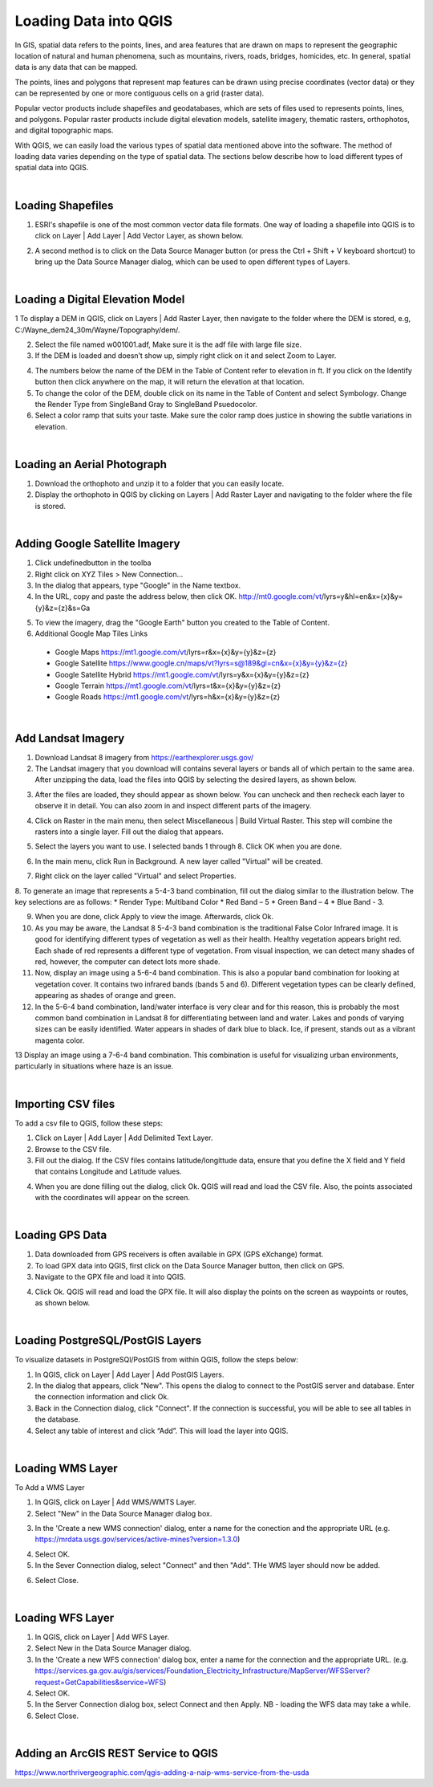 

Loading Data into QGIS
========================

In GIS, spatial data refers to the points, lines, and area features that are drawn on maps to represent the geographic location of natural and human phenomena, such as mountains, rivers, roads, bridges, homicides, etc.  In general, spatial data is any data that can be mapped. 

The points, lines and polygons that represent map features can be drawn using precise coordinates (vector data) or they can be represented by one or more contiguous cells  on a grid (raster data).  

Popular vector products include shapefiles and geodatabases, which are sets of files used to represents points, lines, and polygons. Popular raster products include digital elevation models, satellite imagery, thematic rasters, orthophotos, and digital topographic maps. 

With QGIS, we can  easily load the various types of spatial data mentioned above into the software.  The method of loading data varies depending on the type of spatial data. The sections below describe how to load different types of spatial data into QGIS.




|

Loading Shapefiles
--------------------

1. ESRI's shapefile is one of the most common vector data file formats. One way of loading a shapefile into QGIS is to click on Layer | Add Layer | Add Vector Layer, as shown below.



.. image:: img/load_vectorlayer.png
   :alt: Loading Vector Layer into QGIS



2. A second method is to click on the Data Source Manager button (or press the Ctrl + Shift + V keyboard shortcut) to bring up the Data Source Manager dialog, which can be used to open different types of Layers.  

.. image:: img/accessing_data_source_manager.png
   :alt: Data Source Manager



|


Loading a Digital Elevation Model
-----------------------------------


1 To display a DEM in QGIS, click on Layers | Add Raster Layer, then navigate to the folder where the DEM is stored, e.g, C:/Wayne_dem24_30m/Wayne/Topography/dem/. 

2. Select the file named w001001.adf,  Make sure it is the adf file with large file size.

3. If the DEM is loaded and doesn’t show up, simply right click on it and select Zoom to Layer.

.. image:: img/wayne_dem.png
   :alt: Digital Elevation Model

4. The numbers below the name of the DEM in the Table of Content refer to elevation in ft.  If you click on the Identify button then click anywhere on the map, it will return the elevation at that location.


5. To change the color of the DEM, double click on its name in the Table of Content and select Symbology. Change the Render Type from SingleBand Gray to SingleBand Psuedocolor.  

6. Select a color ramp that suits your taste. Make sure the color ramp does justice in showing the subtle variations in elevation. 


.. image:: img/dem_symbology.png
   :alt: Digital Elevation Model



|

Loading an Aerial Photograph
-----------------------------

1. Download the orthophoto and unzip it to a folder that you can easily locate. 

2. Display the orthophoto in QGIS by clicking on Layers | Add Raster Layer and navigating to the folder where the file is stored.  


.. image:: img/ann_arbor_east.png
   :alt: Loading Orthophoto


|

Adding Google Satellite Imagery
---------------------------------

1. Click undefinedbutton in the toolba

2. Right click on XYZ Tiles > New Connection…

3. In the dialog that appears, type "Google" in the Name textbox.

4. In the URL, copy and paste the address below, then click OK. 
   http://mt0.google.com/vt/lyrs=y&hl=en&x={x}&y={y}&z={z}&s=Ga

.. image:: img/google_earth_connection.png
   :alt: Loading Google Earth Imagery

5. To view the imagery, drag the "Google Earth" button you created to the Table of Content.


6. Additional Google Map Tiles Links

  * Google Maps	https://mt1.google.com/vt/lyrs=r&x={x}&y={y}&z={z}
  * Google Satellite	https://www.google.cn/maps/vt?lyrs=s@189&gl=cn&x={x}&y={y}&z={z}
  * Google Satellite Hybrid	https://mt1.google.com/vt/lyrs=y&x={x}&y={y}&z={z}
  * Google Terrain	https://mt1.google.com/vt/lyrs=t&x={x}&y={y}&z={z}
  * Google Roads	https://mt1.google.com/vt/lyrs=h&x={x}&y={y}&z={z}




|

Add Landsat Imagery
---------------------
1. Download Landsat 8 imagery from https://earthexplorer.usgs.gov/

2. The Landsat imagery that you download will contains several layers or bands all of which pertain to the same area.  After unzipping the data, load the files into QGIS by selecting the desired layers, as shown below.

.. image:: img/landsat_imagery1.png
   :alt: Landsat Imagery 

3. After the files are loaded, they should appear as shown below. You can uncheck and then recheck each layer to observe it in detail. You can also zoom in and inspect different parts of the imagery. 

.. image:: img/imagery_in_qgis.png
   :alt: Landsat Imagery in QGIS

4. Click on Raster in the main menu, then select Miscellaneous | Build Virtual Raster.  This step will combine the rasters into a single layer.  Fill out the dialog that appears.

.. image:: img/virtual_raster.png
   :alt: Landsat Imagery in QGIS

5. Select the layers you want to use. I selected bands 1 through 8.  Click OK when you are done.

.. image:: img/multiple_selected_rasters.png
   :alt: Selecting Landsat Bands for Display in QGIS

 
6. In the main menu, click Run in Background. A new layer called "Virtual" will be created.

.. image:: img/build_virtual_raster1.png
   :alt: Building a Virtual Raster in QGIS

 
7. Right click on the layer called "Virtual" and select Properties.
 

.. image:: img/virtual_raster2.png
   :alt: Landsat Imagery in QGIS


8.  To generate an image that represents a 5-4-3 band combination, fill out the dialog similar to the illustration below. The key selections are as follows: 
* Render Type: Multiband Color
* Red Band – 5
* Green Band – 4
* Blue Band - 3.

.. image:: img/symbolizing_virtual_raster.png
   :alt: Symbolizing Virtual Rasters



9. When you are done, click Apply to view the image. Afterwards, click Ok.

10. As you may be aware, the Landsat 8 5-4-3 band combination is the traditional False Color Infrared image. It is good for identifying different types of vegetation as well as their health. Healthy vegetation appears bright red. Each shade of red represents a different type of vegetation. From visual inspection, we can detect many shades of red, however, the computer can detect lots more shade.
    
11. Now, display an image using a 5-6-4 band combination. This is also a popular band combination for looking at vegetation cover. It contains two infrared bands (bands 5 and 6). Different vegetation types can be clearly defined, appearing as shades of orange and green. 

12. In the 5-6-4 band combination, land/water interface is very clear and for this reason, this is probably the most common band combination in Landsat 8 for differentiating between land and water.  Lakes and ponds of varying sizes can be easily identified. Water appears in shades of dark blue to black.  Ice, if present, stands out as a vibrant magenta color.

13 Display an image using a 7-6-4 band combination. This combination is useful for visualizing urban environments, particularly in situations where haze is an issue. 




|

Importing CSV files
-------------------

To add a csv file to QGIS, follow these steps:

1. Click on Layer | Add Layer | Add Delimited Text Layer.

2. Browse to the CSV file.

3. Fill out the dialog. If the CSV files contains latitude/longittude data, ensure that you define the X field and Y field that contains Longitude and Latitude values.   

.. image:: img/data_source_manager_csv.png
   :alt: Data Source Manager CSV

4. When you are done filling out the dialog, click Ok. QGIS will read and load the CSV file. Also, the points associated with the coordinates will appear on the screen.
             

|

Loading GPS Data
------------------
1. Data downloaded from GPS receivers is often available in GPX (GPS eXchange) format.

2. To load GPX data into QGIS, first click on the Data Source Manager button, then click on GPS.

3. Navigate to the GPX file and load it into QGIS.

.. image:: img/data_source_manager_gpx.png
   :alt: Data Source Manager GPX. 

4. Click Ok. QGIS will read and load the GPX file. It will also display the points on the screen as waypoints or routes, as shown below.
          

.. image:: img/gps_points.png
   :alt: GPS Data Displayed as Route  



|


Loading PostgreSQL/PostGIS Layers
-------------------------------------

To visualize datasets in PostgreSQl/PostGIS from within QGIS, follow the steps below:

1. In QGIS, click on Layer | Add Layer | Add PostGIS Layers.

2. In the dialog that appears, click "New". This opens the dialog to connect to the PostGIS server and database. Enter the connection information and click Ok.

3. Back in the Connection dialog, click "Connect". If the connection is successful, you will be able to see all tables in the database. 

4. Select any table of interest and click “Add”.  This will load the layer into QGIS.

 

|

Loading WMS Layer
-------------------

To Add a WMS Layer

1. In QGIS, click on Layer | Add WMS/WMTS Layer.

2. Select "New" in the Data Source Manager dialog box.

.. image:: img/wms_new_connection.png
   :alt: GPS Data Source Connection 


3. In the 'Create a new WMS connection' dialog, enter a name for the conection and the appropriate URL (e.g. https://mrdata.usgs.gov/services/active-mines?version=1.3.0)

.. image:: img/new_wms_connection.png
   :alt: GPS Data  


4. Select OK.

5. In the Sever Connection dialog, select "Connect" and then "Add". THe WMS layer should now be added.

.. image:: img/wms_connection_dialog.png
   :alt: GPS Data  

6. Select Close.


|


Loading WFS Layer
-------------------

1. In QGIS, click on Layer | Add WFS Layer.

2. Select New in the Data Source Manager dialog.
   
3. In the 'Create a new WFS connection' dialog box, enter a name for the connection and the appropriate URL. (e.g. https://services.ga.gov.au/gis/services/Foundation_Electricity_Infrastructure/MapServer/WFSServer?request=GetCapabilities&service=WFS)

4. Select OK.

5. In the Server Connection dialog box, select Connect and then Apply. NB - loading the WFS data may take a while.
   
6. Select Close.



|

Adding an ArcGIS REST Service to QGIS
--------------------------------------
https://www.northrivergeographic.com/qgis-adding-a-naip-wms-service-from-the-usda




